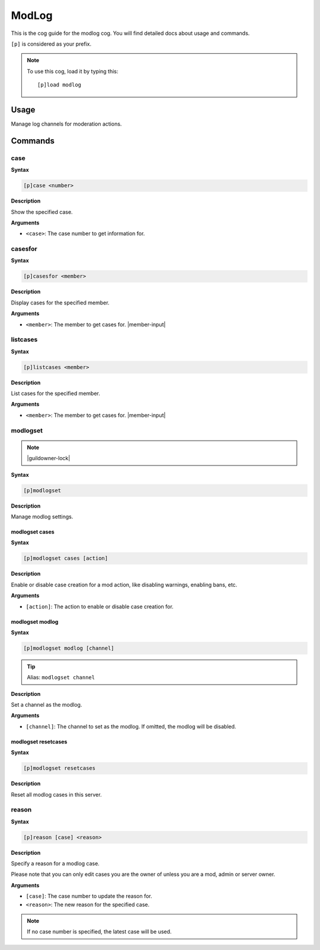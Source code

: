 .. _modlog:

======
ModLog
======

This is the cog guide for the modlog cog. You will
find detailed docs about usage and commands.

``[p]`` is considered as your prefix.

.. note:: To use this cog, load it by typing this::

        [p]load modlog

.. _modlog-usage:

-----
Usage
-----

Manage log channels for moderation actions.


.. _modlog-commands:

--------
Commands
--------

.. _modlog-command-case:

^^^^
case
^^^^

**Syntax**

.. code-block:: none

    [p]case <number>

**Description**

Show the specified case.

**Arguments**

* ``<case>``: The case number to get information for.

.. _modlog-command-casesfor:

^^^^^^^^
casesfor
^^^^^^^^

**Syntax**

.. code-block:: none

    [p]casesfor <member>

**Description**

Display cases for the specified member.

**Arguments**

* ``<member>``: The member to get cases for. |member-input|

.. _modlog-command-listcases:

^^^^^^^^^
listcases
^^^^^^^^^

**Syntax**

.. code-block:: none

    [p]listcases <member>

**Description**

List cases for the specified member.

**Arguments**

* ``<member>``: The member to get cases for. |member-input|

.. _modlog-command-modlogset:

^^^^^^^^^
modlogset
^^^^^^^^^

.. note:: |guildowner-lock|

**Syntax**

.. code-block:: none

    [p]modlogset 

**Description**

Manage modlog settings.

.. _modlog-command-modlogset-cases:

"""""""""""""""
modlogset cases
"""""""""""""""

**Syntax**

.. code-block:: none

    [p]modlogset cases [action]

**Description**

Enable or disable case creation for a mod action, like disabling warnings, enabling bans, etc.

**Arguments**

* ``[action]``: The action to enable or disable case creation for.

.. _modlog-command-modlogset-modlog:

""""""""""""""""
modlogset modlog
""""""""""""""""

**Syntax**

.. code-block:: none

    [p]modlogset modlog [channel]

.. tip:: Alias: ``modlogset channel``

**Description**

Set a channel as the modlog.

**Arguments**

* ``[channel]``: The channel to set as the modlog. If omitted, the modlog will be disabled.

.. _modlog-command-modlogset-resetcases:

""""""""""""""""""""
modlogset resetcases
""""""""""""""""""""

**Syntax**

.. code-block:: none

    [p]modlogset resetcases 

**Description**

Reset all modlog cases in this server.

.. _modlog-command-reason:

^^^^^^
reason
^^^^^^

**Syntax**

.. code-block:: none

    [p]reason [case] <reason>

**Description**

Specify a reason for a modlog case.

Please note that you can only edit cases you are
the owner of unless you are a mod, admin or server owner.

**Arguments**

* ``[case]``: The case number to update the reason for.
* ``<reason>``: The new reason for the specified case.

.. note:: If no case number is specified, the latest case will be used.
